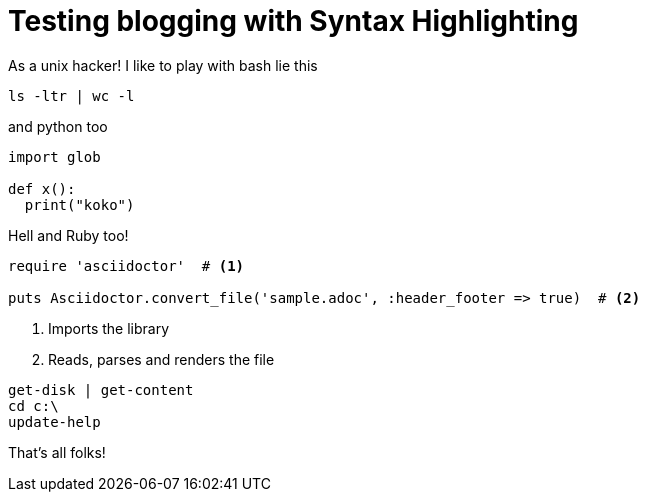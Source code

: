 # Testing blogging with Syntax Highlighting

As a unix hacker! I like
to play with bash lie this

[source,bash]
----
ls -ltr | wc -l
----

and python too

[source,python]
----
import glob

def x():
  print("koko")
----

Hell and Ruby too!

[source,ruby]
----
require 'asciidoctor'  # <1>

puts Asciidoctor.convert_file('sample.adoc', :header_footer => true)  # <2>
----
<1> Imports the library
<2> Reads, parses and renders the file

[source,PowerShell]
----
get-disk | get-content
cd c:\
update-help
----

That's all folks!
